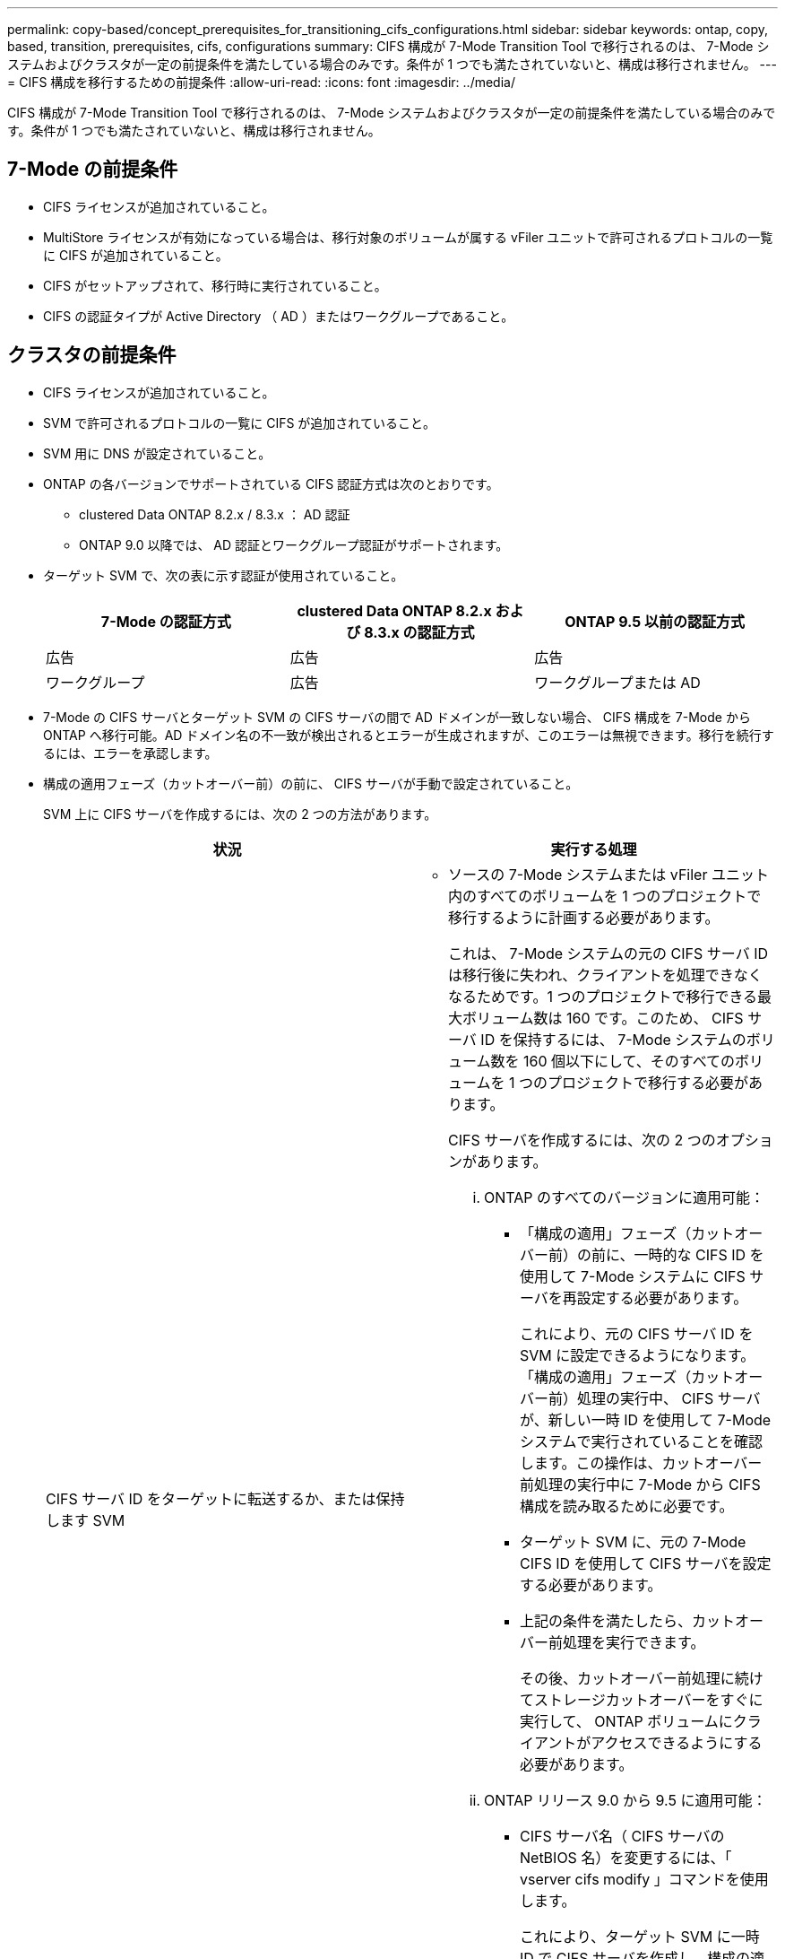 ---
permalink: copy-based/concept_prerequisites_for_transitioning_cifs_configurations.html 
sidebar: sidebar 
keywords: ontap, copy, based, transition, prerequisites, cifs, configurations 
summary: CIFS 構成が 7-Mode Transition Tool で移行されるのは、 7-Mode システムおよびクラスタが一定の前提条件を満たしている場合のみです。条件が 1 つでも満たされていないと、構成は移行されません。 
---
= CIFS 構成を移行するための前提条件
:allow-uri-read: 
:icons: font
:imagesdir: ../media/


[role="lead"]
CIFS 構成が 7-Mode Transition Tool で移行されるのは、 7-Mode システムおよびクラスタが一定の前提条件を満たしている場合のみです。条件が 1 つでも満たされていないと、構成は移行されません。



== 7-Mode の前提条件

* CIFS ライセンスが追加されていること。
* MultiStore ライセンスが有効になっている場合は、移行対象のボリュームが属する vFiler ユニットで許可されるプロトコルの一覧に CIFS が追加されていること。
* CIFS がセットアップされて、移行時に実行されていること。
* CIFS の認証タイプが Active Directory （ AD ）またはワークグループであること。




== クラスタの前提条件

* CIFS ライセンスが追加されていること。
* SVM で許可されるプロトコルの一覧に CIFS が追加されていること。
* SVM 用に DNS が設定されていること。
* ONTAP の各バージョンでサポートされている CIFS 認証方式は次のとおりです。
+
** clustered Data ONTAP 8.2.x / 8.3.x ： AD 認証
** ONTAP 9.0 以降では、 AD 認証とワークグループ認証がサポートされます。


* ターゲット SVM で、次の表に示す認証が使用されていること。
+
|===
| 7-Mode の認証方式 | clustered Data ONTAP 8.2.x および 8.3.x の認証方式 | ONTAP 9.5 以前の認証方式 


 a| 
広告
 a| 
広告
 a| 
広告



 a| 
ワークグループ
 a| 
広告
 a| 
ワークグループまたは AD

|===
* 7-Mode の CIFS サーバとターゲット SVM の CIFS サーバの間で AD ドメインが一致しない場合、 CIFS 構成を 7-Mode から ONTAP へ移行可能。AD ドメイン名の不一致が検出されるとエラーが生成されますが、このエラーは無視できます。移行を続行するには、エラーを承認します。
* 構成の適用フェーズ（カットオーバー前）の前に、 CIFS サーバが手動で設定されていること。
+
SVM 上に CIFS サーバを作成するには、次の 2 つの方法があります。

+
|===
| 状況 | 実行する処理 


 a| 
CIFS サーバ ID をターゲットに転送するか、または保持します SVM
 a| 
** ソースの 7-Mode システムまたは vFiler ユニット内のすべてのボリュームを 1 つのプロジェクトで移行するように計画する必要があります。
+
これは、 7-Mode システムの元の CIFS サーバ ID は移行後に失われ、クライアントを処理できなくなるためです。1 つのプロジェクトで移行できる最大ボリューム数は 160 です。このため、 CIFS サーバ ID を保持するには、 7-Mode システムのボリューム数を 160 個以下にして、そのすべてのボリュームを 1 つのプロジェクトで移行する必要があります。

+
CIFS サーバを作成するには、次の 2 つのオプションがあります。

+
... ONTAP のすべてのバージョンに適用可能：
+
**** 「構成の適用」フェーズ（カットオーバー前）の前に、一時的な CIFS ID を使用して 7-Mode システムに CIFS サーバを再設定する必要があります。
+
これにより、元の CIFS サーバ ID を SVM に設定できるようになります。「構成の適用」フェーズ（カットオーバー前）処理の実行中、 CIFS サーバが、新しい一時 ID を使用して 7-Mode システムで実行されていることを確認します。この操作は、カットオーバー前処理の実行中に 7-Mode から CIFS 構成を読み取るために必要です。

**** ターゲット SVM に、元の 7-Mode CIFS ID を使用して CIFS サーバを設定する必要があります。
**** 上記の条件を満たしたら、カットオーバー前処理を実行できます。
+
その後、カットオーバー前処理に続けてストレージカットオーバーをすぐに実行して、 ONTAP ボリュームにクライアントがアクセスできるようにする必要があります。



... ONTAP リリース 9.0 から 9.5 に適用可能：
+
**** CIFS サーバ名（ CIFS サーバの NetBIOS 名）を変更するには、「 vserver cifs modify 」コマンドを使用します。
+
これにより、ターゲット SVM に一時 ID で CIFS サーバを作成し、構成の適用（カットオーバー前）処理を実行します。

**** 「構成の適用」フェーズが終了したら、ターゲットクラスタで「 vserver cifs modify 」コマンドを実行して、ターゲット SVM の CIFS ID を 7-Mode の CIFS ID に置き換えることができます。








 a| 
新しい ID を使用します
 a| 
** 「構成の適用」フェーズ（カットオーバー前）の前に、ターゲット SVM に新しい CIFS ID を使用して CIFS サーバを設定する必要があります。
** 「構成の適用」フェーズ（カットオーバー前）処理の実行中に、 CIFS サーバが 7-Mode システムで実行されていることを確認します。
+
この操作は、「構成の適用」フェーズ（カットオーバー前）の実行中に 7-Mode システムから CIFS 構成を読み取るために必要です。

+
上記の条件を満たしたら、カットオーバー前処理を実行できます。その後、 SVM 構成をテストし、ストレージカットオーバー処理の実行を計画できます。



|===


* 関連情報 *

xref:concept_considerations_for_local_users_and_groups_transition.adoc[CIFS ローカルユーザおよびローカルグループの移行に関する考慮事項]
